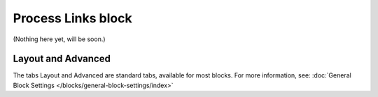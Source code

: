 Process Links block
======================

(Nothing here yet, will be soon.)

Layout and Advanced
********************
The tabs Layout and Advanced are standard tabs, available for most blocks. For more information, see: :doc:`General Block Settings </blocks/general-block-settings/index>`


